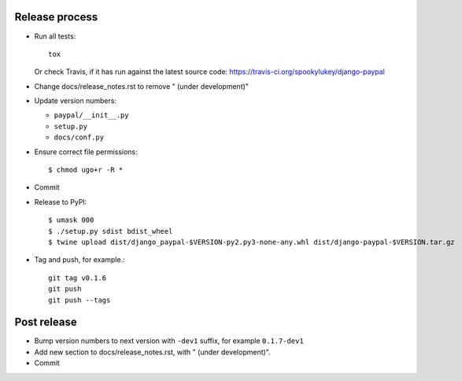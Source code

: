 Release process
---------------

* Run all tests::

    tox

  Or check Travis, if it has run against the latest source code:
  https://travis-ci.org/spookylukey/django-paypal

* Change docs/release_notes.rst to remove " (under development)"

* Update version numbers:

  * ``paypal/__init__.py``
  * ``setup.py``
  * ``docs/conf.py``

* Ensure correct file permissions::

  $ chmod ugo+r -R *

* Commit

* Release to PyPI::

    $ umask 000
    $ ./setup.py sdist bdist_wheel
    $ twine upload dist/django_paypal-$VERSION-py2.py3-none-any.whl dist/django-paypal-$VERSION.tar.gz

* Tag and push, for example.::

    git tag v0.1.6
    git push
    git push --tags


Post release
------------

* Bump version numbers to next version with ``-dev1`` suffix, for example ``0.1.7-dev1``

* Add new section to docs/release_notes.rst, with " (under development)".

* Commit
